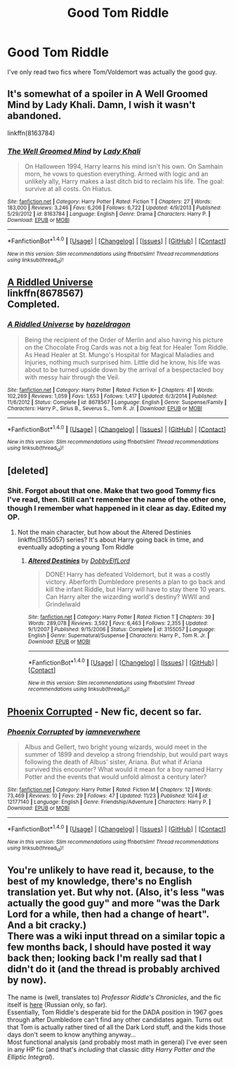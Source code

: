 #+TITLE: Good Tom Riddle

* Good Tom Riddle
:PROPERTIES:
:Score: 14
:DateUnix: 1481764869.0
:DateShort: 2016-Dec-15
:FlairText: Request
:END:
I've only read two fics where Tom/Voldemort was actually the good guy.


** It's somewhat of a spoiler in A Well Groomed Mind by Lady Khali. Damn, I wish it wasn't abandoned.

linkffn(8163784)
:PROPERTIES:
:Author: Green0Photon
:Score: 7
:DateUnix: 1481772702.0
:DateShort: 2016-Dec-15
:END:

*** [[http://www.fanfiction.net/s/8163784/1/][*/The Well Groomed Mind/*]] by [[https://www.fanfiction.net/u/1509740/Lady-Khali][/Lady Khali/]]

#+begin_quote
  On Halloween 1994, Harry learns his mind isn't his own. On Samhain morn, he vows to question everything. Armed with logic and an unlikely ally, Harry makes a last ditch bid to reclaim his life. The goal: survive at all costs. On Hiatus.
#+end_quote

^{/Site/: [[http://www.fanfiction.net/][fanfiction.net]] *|* /Category/: Harry Potter *|* /Rated/: Fiction T *|* /Chapters/: 27 *|* /Words/: 183,000 *|* /Reviews/: 3,246 *|* /Favs/: 6,206 *|* /Follows/: 6,722 *|* /Updated/: 4/9/2013 *|* /Published/: 5/29/2012 *|* /id/: 8163784 *|* /Language/: English *|* /Genre/: Drama *|* /Characters/: Harry P. *|* /Download/: [[http://www.ff2ebook.com/old/ffn-bot/index.php?id=8163784&source=ff&filetype=epub][EPUB]] or [[http://www.ff2ebook.com/old/ffn-bot/index.php?id=8163784&source=ff&filetype=mobi][MOBI]]}

--------------

*FanfictionBot*^{1.4.0} *|* [[[https://github.com/tusing/reddit-ffn-bot/wiki/Usage][Usage]]] | [[[https://github.com/tusing/reddit-ffn-bot/wiki/Changelog][Changelog]]] | [[[https://github.com/tusing/reddit-ffn-bot/issues/][Issues]]] | [[[https://github.com/tusing/reddit-ffn-bot/][GitHub]]] | [[[https://www.reddit.com/message/compose?to=tusing][Contact]]]

^{/New in this version: Slim recommendations using/ ffnbot!slim! /Thread recommendations using/ linksub(thread_id)!}
:PROPERTIES:
:Author: FanfictionBot
:Score: 2
:DateUnix: 1481772722.0
:DateShort: 2016-Dec-15
:END:


** [[https://www.fanfiction.net/s/8678567/1/A-Riddled-Universe][A Riddled Universe]]\\
linkffn(8678567)\\
Completed.
:PROPERTIES:
:Author: Raishuu
:Score: 4
:DateUnix: 1481779541.0
:DateShort: 2016-Dec-15
:END:

*** [[http://www.fanfiction.net/s/8678567/1/][*/A Riddled Universe/*]] by [[https://www.fanfiction.net/u/3997673/hazeldragon][/hazeldragon/]]

#+begin_quote
  Being the recipient of the Order of Merlin and also having his picture on the Chocolate Frog Cards was not a big feat for Healer Tom Riddle. As Head Healer at St. Mungo's Hospital for Magical Maladies and Injuries, nothing much surprised him. Little did he know, his life was about to be turned upside down by the arrival of a bespectacled boy with messy hair through the Veil.
#+end_quote

^{/Site/: [[http://www.fanfiction.net/][fanfiction.net]] *|* /Category/: Harry Potter *|* /Rated/: Fiction K+ *|* /Chapters/: 41 *|* /Words/: 102,269 *|* /Reviews/: 1,059 *|* /Favs/: 1,653 *|* /Follows/: 1,417 *|* /Updated/: 6/3/2014 *|* /Published/: 11/6/2012 *|* /Status/: Complete *|* /id/: 8678567 *|* /Language/: English *|* /Genre/: Suspense/Family *|* /Characters/: Harry P., Sirius B., Severus S., Tom R. Jr. *|* /Download/: [[http://www.ff2ebook.com/old/ffn-bot/index.php?id=8678567&source=ff&filetype=epub][EPUB]] or [[http://www.ff2ebook.com/old/ffn-bot/index.php?id=8678567&source=ff&filetype=mobi][MOBI]]}

--------------

*FanfictionBot*^{1.4.0} *|* [[[https://github.com/tusing/reddit-ffn-bot/wiki/Usage][Usage]]] | [[[https://github.com/tusing/reddit-ffn-bot/wiki/Changelog][Changelog]]] | [[[https://github.com/tusing/reddit-ffn-bot/issues/][Issues]]] | [[[https://github.com/tusing/reddit-ffn-bot/][GitHub]]] | [[[https://www.reddit.com/message/compose?to=tusing][Contact]]]

^{/New in this version: Slim recommendations using/ ffnbot!slim! /Thread recommendations using/ linksub(thread_id)!}
:PROPERTIES:
:Author: FanfictionBot
:Score: 1
:DateUnix: 1481779548.0
:DateShort: 2016-Dec-15
:END:


** [deleted]
:PROPERTIES:
:Score: 2
:DateUnix: 1481767559.0
:DateShort: 2016-Dec-15
:END:

*** Shit. Forgot about that one. Make that two good Tommy fics I've read, then. Still can't remember the name of the other one, though I remember what happened in it clear as day. Edited my OP.
:PROPERTIES:
:Score: 1
:DateUnix: 1481768912.0
:DateShort: 2016-Dec-15
:END:

**** Not the main character, but how about the Altered Destinies linkffn(3155057) series? It's about Harry going back in time, and eventually adopting a young Tom Riddle
:PROPERTIES:
:Author: Uanaka
:Score: 3
:DateUnix: 1481828320.0
:DateShort: 2016-Dec-15
:END:

***** [[http://www.fanfiction.net/s/3155057/1/][*/Altered Destinies/*]] by [[https://www.fanfiction.net/u/1077111/DobbyElfLord][/DobbyElfLord/]]

#+begin_quote
  DONE! Harry has defeated Voldemort, but it was a costly victory. Aberforth Dumbledore presents a plan to go back and kill the infant Riddle, but Harry will have to stay there 10 years. Can Harry alter the wizarding world's destiny? WWII and Grindelwald
#+end_quote

^{/Site/: [[http://www.fanfiction.net/][fanfiction.net]] *|* /Category/: Harry Potter *|* /Rated/: Fiction T *|* /Chapters/: 39 *|* /Words/: 289,078 *|* /Reviews/: 3,592 *|* /Favs/: 6,463 *|* /Follows/: 2,355 *|* /Updated/: 9/1/2007 *|* /Published/: 9/15/2006 *|* /Status/: Complete *|* /id/: 3155057 *|* /Language/: English *|* /Genre/: Supernatural/Suspense *|* /Characters/: Harry P., Tom R. Jr. *|* /Download/: [[http://www.ff2ebook.com/old/ffn-bot/index.php?id=3155057&source=ff&filetype=epub][EPUB]] or [[http://www.ff2ebook.com/old/ffn-bot/index.php?id=3155057&source=ff&filetype=mobi][MOBI]]}

--------------

*FanfictionBot*^{1.4.0} *|* [[[https://github.com/tusing/reddit-ffn-bot/wiki/Usage][Usage]]] | [[[https://github.com/tusing/reddit-ffn-bot/wiki/Changelog][Changelog]]] | [[[https://github.com/tusing/reddit-ffn-bot/issues/][Issues]]] | [[[https://github.com/tusing/reddit-ffn-bot/][GitHub]]] | [[[https://www.reddit.com/message/compose?to=tusing][Contact]]]

^{/New in this version: Slim recommendations using/ ffnbot!slim! /Thread recommendations using/ linksub(thread_id)!}
:PROPERTIES:
:Author: FanfictionBot
:Score: 1
:DateUnix: 1481828329.0
:DateShort: 2016-Dec-15
:END:


** [[https://www.fanfiction.net/s/12177140][Phoenix Corrupted]] - New fic, decent so far.
:PROPERTIES:
:Author: Satanniel
:Score: 1
:DateUnix: 1481834009.0
:DateShort: 2016-Dec-16
:END:

*** [[http://www.fanfiction.net/s/12177140/1/][*/Phoenix Corrupted/*]] by [[https://www.fanfiction.net/u/8325862/iamneverwhere][/iamneverwhere/]]

#+begin_quote
  Albus and Gellert, two bright young wizards, would meet in the summer of 1899 and develop a strong friendship, but would part ways following the death of Albus' sister, Ariana. But what if Ariana survived this encounter? What would it mean for a boy named Harry Potter and the events that would unfold almost a century later?
#+end_quote

^{/Site/: [[http://www.fanfiction.net/][fanfiction.net]] *|* /Category/: Harry Potter *|* /Rated/: Fiction M *|* /Chapters/: 12 *|* /Words/: 73,469 *|* /Reviews/: 10 *|* /Favs/: 29 *|* /Follows/: 47 *|* /Updated/: 11/23 *|* /Published/: 10/4 *|* /id/: 12177140 *|* /Language/: English *|* /Genre/: Friendship/Adventure *|* /Characters/: Harry P. *|* /Download/: [[http://www.ff2ebook.com/old/ffn-bot/index.php?id=12177140&source=ff&filetype=epub][EPUB]] or [[http://www.ff2ebook.com/old/ffn-bot/index.php?id=12177140&source=ff&filetype=mobi][MOBI]]}

--------------

*FanfictionBot*^{1.4.0} *|* [[[https://github.com/tusing/reddit-ffn-bot/wiki/Usage][Usage]]] | [[[https://github.com/tusing/reddit-ffn-bot/wiki/Changelog][Changelog]]] | [[[https://github.com/tusing/reddit-ffn-bot/issues/][Issues]]] | [[[https://github.com/tusing/reddit-ffn-bot/][GitHub]]] | [[[https://www.reddit.com/message/compose?to=tusing][Contact]]]

^{/New in this version: Slim recommendations using/ ffnbot!slim! /Thread recommendations using/ linksub(thread_id)!}
:PROPERTIES:
:Author: FanfictionBot
:Score: 1
:DateUnix: 1481834029.0
:DateShort: 2016-Dec-16
:END:


** You're unlikely to have read it, because, to the best of my knowledge, there's no English translation yet. But why not. (Also, it's less "was actually the good guy" and more "was the Dark Lord for a while, then had a change of heart". And a bit cracky.)\\
There was a wiki input thread on a similar topic a few months back, I should have posted it way back then; looking back I'm really sad that I didn't do it (and the thread is probably archived by now).

The name is (well, translates to) /Professor Riddle's Chronicles/, and the fic itself is [[http://www.snapetales.com/index.php?fic_id=8314][here]] (Russian only, so far).\\
Essentially, Tom Riddle's desperate bid for the DADA position in 1967 goes through after Dumbledore can't find any other candidates again. Turns out that Tom is actually rather tired of all the Dark Lord stuff, and the kids those days don't seem to know anything anyway...\\
Most functional analysis (and probably most math in general) I've ever seen in any HP fic (and that's /including/ that classic ditty /Harry Potter and the Elliptic Integral/).
:PROPERTIES:
:Author: yourrabbithadwritten
:Score: 1
:DateUnix: 1481859045.0
:DateShort: 2016-Dec-16
:END:

